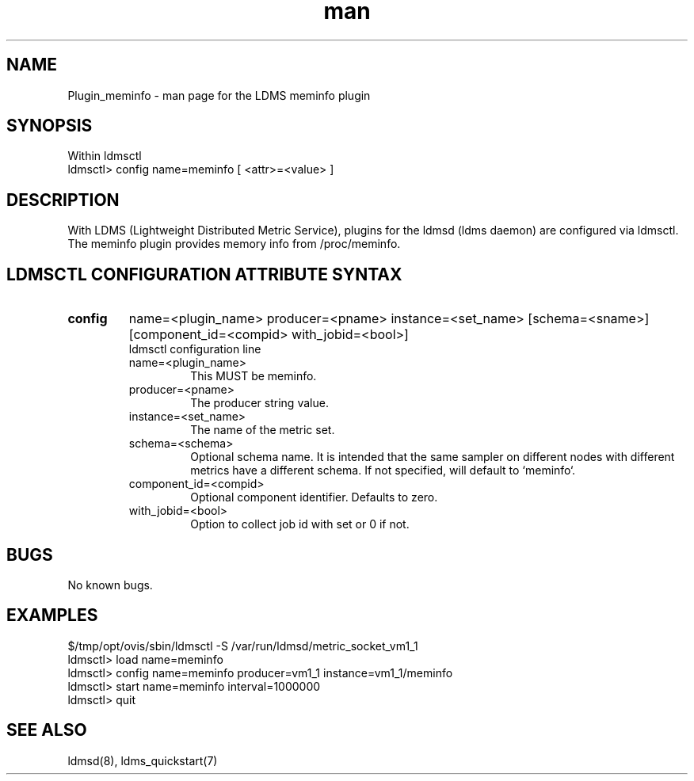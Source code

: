 .\" Manpage for Plugin_meminfo
.\" Contact ovis-help@ca.sandia.gov to correct errors or typos.
.TH man 7 "01 Dec 2015" "v3" "LDMS Plugin meminfo man page"

.SH NAME
Plugin_meminfo - man page for the LDMS meminfo plugin

.SH SYNOPSIS
Within ldmsctl
.br
ldmsctl> config name=meminfo [ <attr>=<value> ]

.SH DESCRIPTION
With LDMS (Lightweight Distributed Metric Service), plugins for the ldmsd (ldms daemon) are configured via ldmsctl.
The meminfo plugin provides memory info from /proc/meminfo.

.SH LDMSCTL CONFIGURATION ATTRIBUTE SYNTAX

.TP
.BR config
name=<plugin_name> producer=<pname> instance=<set_name> [schema=<sname>] [component_id=<compid> with_jobid=<bool>]
.br
ldmsctl configuration line
.RS
.TP
name=<plugin_name>
.br
This MUST be meminfo.
.TP
producer=<pname>
.br
The producer string value.
.TP
instance=<set_name>
.br
The name of the metric set.
.TP
schema=<schema>
.br
Optional schema name. It is intended that the same sampler on different nodes with different metrics have a
different schema. If not specified, will default to `meminfo`.
.TP
component_id=<compid>
.br
Optional component identifier. Defaults to zero.
.TP
with_jobid=<bool>
.br
Option to collect job id with set or 0 if not.
.RE

.SH BUGS
No known bugs.

.SH EXAMPLES
.PP
.nf
$/tmp/opt/ovis/sbin/ldmsctl -S /var/run/ldmsd/metric_socket_vm1_1
ldmsctl> load name=meminfo
ldmsctl> config name=meminfo producer=vm1_1 instance=vm1_1/meminfo
ldmsctl> start name=meminfo interval=1000000
ldmsctl> quit
.fi

.SH SEE ALSO
ldmsd(8), ldms_quickstart(7)
